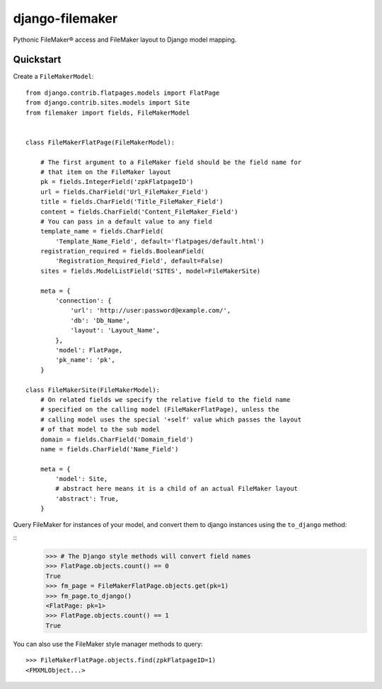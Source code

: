 django-filemaker
================

Pythonic FileMaker® access and FileMaker layout to Django model mapping.

Quickstart
----------

Create a ``FileMakerModel``:

::
    
    from django.contrib.flatpages.models import FlatPage
    from django.contrib.sites.models import Site
    from filemaker import fields, FileMakerModel


    class FileMakerFlatPage(FileMakerModel):

        # The first argument to a FileMaker field should be the field name for
        # that item on the FileMaker layout
        pk = fields.IntegerField('zpkFlatpageID')
        url = fields.CharField('Url_FileMaker_Field')
        title = fields.CharField('Title_FileMaker_Field')
        content = fields.CharField('Content_FileMaker_Field')
        # You can pass in a default value to any field
        template_name = fields.CharField(
            'Template_Name_Field', default='flatpages/default.html')
        registration_required = fields.BooleanField(
            'Registration_Required_Field', default=False)
        sites = fields.ModelListField('SITES', model=FileMakerSite)

        meta = {
            'connection': {
                'url': 'http://user:password@example.com/',
                'db': 'Db_Name',
                'layout': 'Layout_Name',
            },
            'model': FlatPage,
            'pk_name': 'pk',
        }

    class FileMakerSite(FileMakerModel):
        # On related fields we specify the relative field to the field name
        # specified on the calling model (FileMakerFlatPage), unless the
        # calling model uses the special '+self' value which passes the layout
        # of that model to the sub model
        domain = fields.CharField('Domain_field')
        name = fields.CharField('Name_Field')

        meta = {
            'model': Site,
            # abstract here means it is a child of an actual FileMaker layout
            'abstract': True,  
        }


Query FileMaker for instances of your model, and convert them to django
instances using the ``to_django`` method:

::
    >>> # The Django style methods will convert field names
    >>> FlatPage.objects.count() == 0
    True
    >>> fm_page = FileMakerFlatPage.objects.get(pk=1)
    >>> fm_page.to_django()
    <FlatPage: pk=1>
    >>> FlatPage.objects.count() == 1
    True


You can also use the FileMaker style manager methods to query:

::

    >>> FileMakerFlatPage.objects.find(zpkFlatpageID=1)
    <FMXMLObject...>
